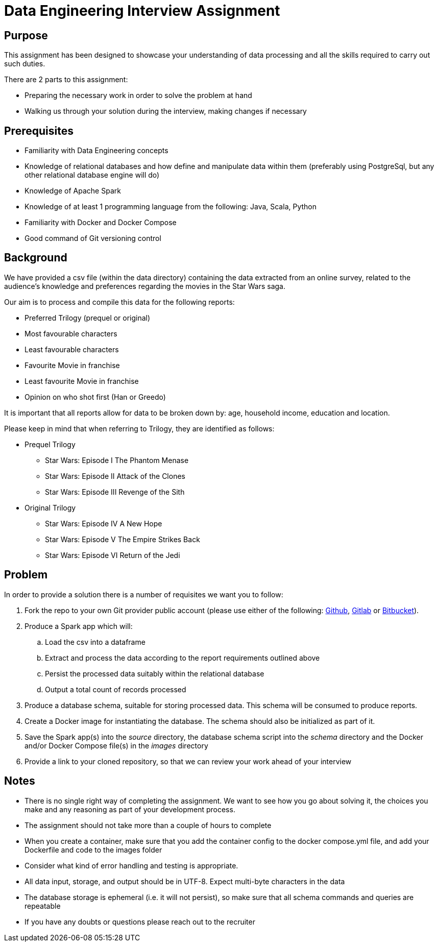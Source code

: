 = Data Engineering Interview Assignment

== Purpose
This assignment has been designed to showcase your understanding of data processing and all the skills required to carry out such duties.

There are 2 parts to this assignment:

* Preparing the necessary work in order to solve the problem at hand
* Walking us through your solution during the interview, making changes if necessary

== Prerequisites

* Familiarity with Data Engineering concepts
* Knowledge of relational databases and how define and manipulate data within them (preferably using PostgreSql, but any other relational database engine will do)
* Knowledge of Apache Spark
* Knowledge of at least 1 programming language from the following: Java, Scala, Python
* Familiarity with Docker and Docker Compose
* Good command of Git versioning control

== Background

We have provided a csv file (within the data directory) containing the data extracted from an online survey, related to the audience's knowledge and preferences regarding the movies in the Star Wars saga.

Our aim is to process and compile this data for the following reports:

* Preferred Trilogy (prequel or original)
* Most favourable characters
* Least favourable characters
* Favourite Movie in franchise
* Least favourite Movie in franchise
* Opinion on who shot first (Han or Greedo)

It is important that all reports allow for data to be broken down by: age, household income, education and location.

Please keep in mind that when referring to Trilogy, they are identified as follows:

* Prequel Trilogy
** Star Wars: Episode I The Phantom Menase
** Star Wars: Episode II Attack of the Clones
** Star Wars: Episode III Revenge of the Sith
* Original Trilogy
** Star Wars: Episode IV A New Hope
** Star Wars: Episode V The Empire Strikes Back
** Star Wars: Episode VI Return of the Jedi

== Problem
In order to provide a solution there is a number of requisites we want you to follow:

.  Fork the repo to your own Git provider public account (please use either of the following: https://github.com/[Github], https://about.gitlab.com/[Gitlab] or https://bitbucket.org/product[Bitbucket]).
. Produce a Spark app which will:
.. Load the csv into a dataframe
.. Extract and process the data according to the report requirements outlined above
.. Persist the processed data suitably within the relational database
.. Output a total count of records processed
. Produce a database schema, suitable for storing processed data. This schema will be consumed to produce reports.
. Create a Docker image for instantiating the database. The schema should also be initialized as part of it.
. Save the Spark app(s) into the __source__ directory, the database schema script into the __schema__ directory and the Docker and/or Docker Compose file(s) in the __images__ directory
. Provide a link to your cloned repository, so that we can review your work ahead of your interview

== Notes

* There is no single right way of completing the assignment. We want to see how you go about solving it, the choices you make and any reasoning as part of your development process.
* The assignment should not take more than a couple of hours to complete
* When you create a container, make sure that you add the container config to the docker compose.yml file, and add your Dockerfile and code to the images folder
* Consider what kind of error handling and testing is appropriate.
* All data input, storage, and output should be in UTF-8. Expect multi-byte characters in the data
* The database storage is ephemeral (i.e. it will not persist), so make sure that all schema commands and queries are repeatable
* If you have any doubts or questions please reach out to the recruiter

